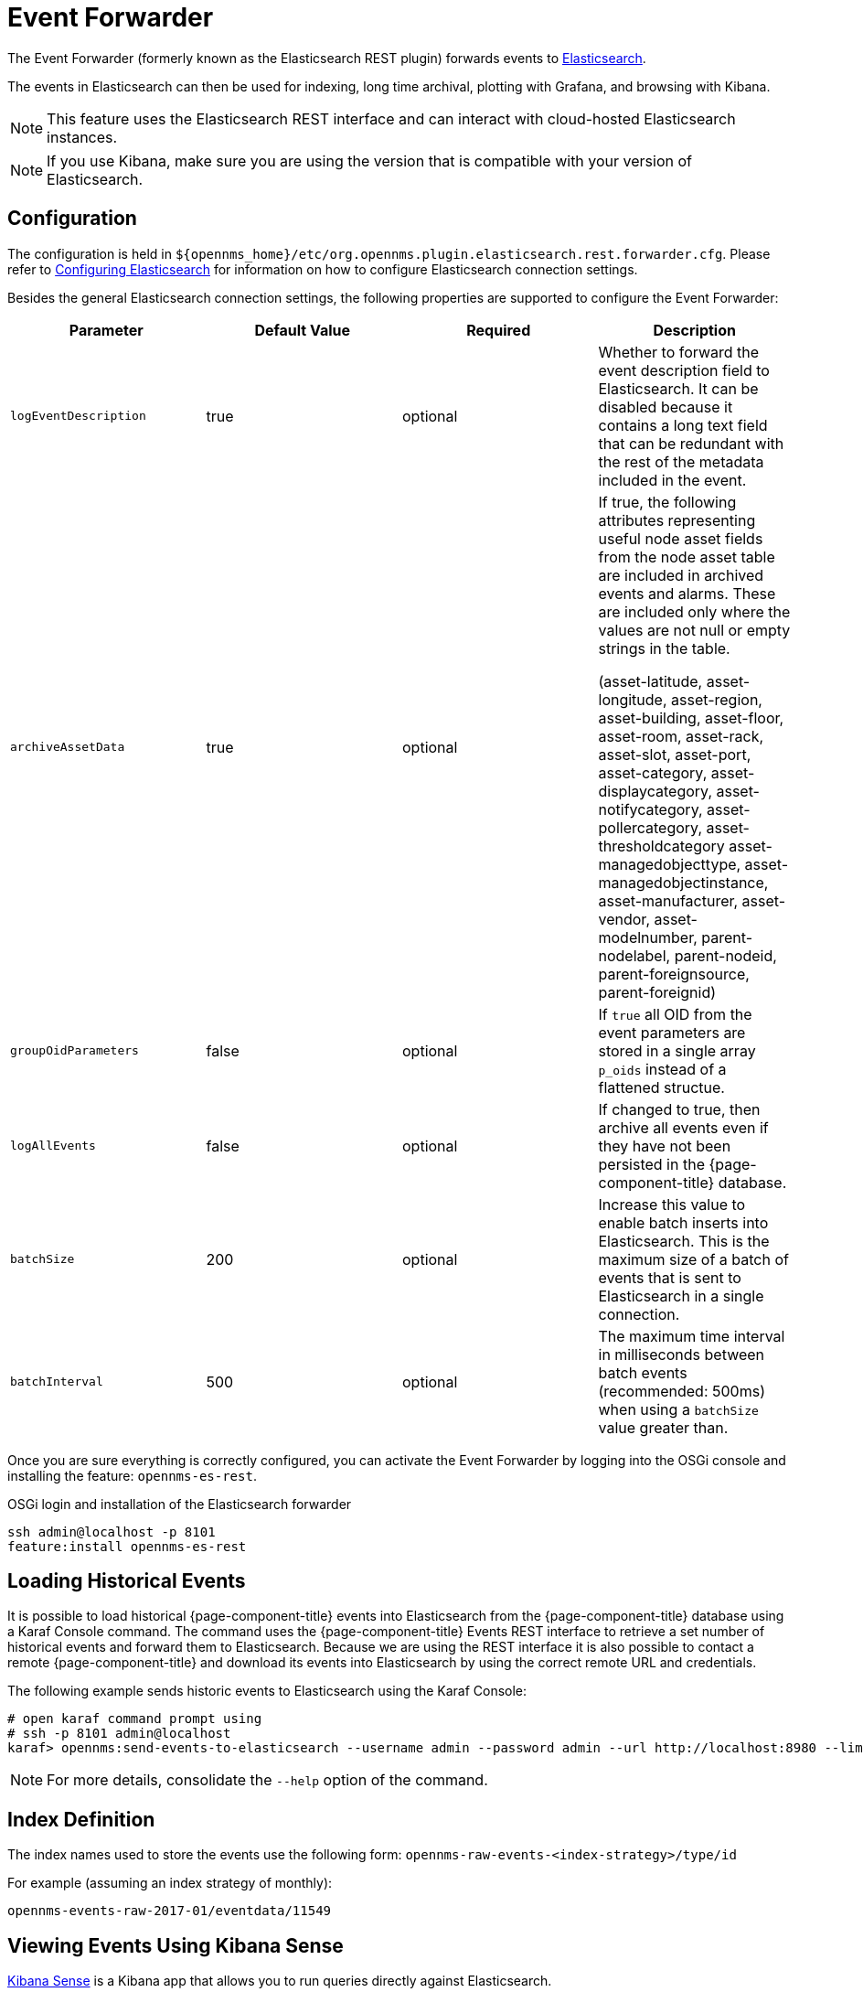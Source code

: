 
= Event Forwarder

The Event Forwarder (formerly known as the Elasticsearch REST plugin) forwards events to https://github.com/elastic/elasticsearch[Elasticsearch].

The events in Elasticsearch can then be used for indexing, long time archival, plotting with Grafana, and browsing with Kibana.

NOTE: This feature uses the Elasticsearch REST interface and can interact with cloud-hosted Elasticsearch instances.

NOTE: If you use Kibana, make sure you are using the version that is compatible with your version of Elasticsearch.

== Configuration

The configuration is held in `$\{opennms_home}/etc/org.opennms.plugin.elasticsearch.rest.forwarder.cfg`.
Please refer to <<elasticsearch/introduction.adoc#ga-elasticsearch-integration-configuration, Configuring Elasticsearch>> for information on how to configure Elasticsearch connection settings.

Besides the general Elasticsearch connection settings, the following properties are supported to configure the Event Forwarder:

[options="header, %autowidth"]
|===
| Parameter | Default Value | Required  | Description

|`logEventDescription`
| true
| optional
| Whether to forward the event description field to Elasticsearch. It can be disabled because it contains a long text field that can be redundant with the rest of the metadata included in the event.

|`archiveAssetData`
| true
| optional
| If true, the following attributes representing useful node asset fields from the node asset table are included in archived events and alarms. These are included only where the values are not null or empty strings in the table.

(asset-latitude, asset-longitude, asset-region, asset-building, asset-floor, asset-room, asset-rack, asset-slot, asset-port, asset-category, asset-displaycategory, asset-notifycategory, asset-pollercategory, asset-thresholdcategory asset-managedobjecttype, asset-managedobjectinstance, asset-manufacturer, asset-vendor, asset-modelnumber, parent-nodelabel, parent-nodeid, parent-foreignsource, parent-foreignid)

|`groupOidParameters`
| false
| optional
| If `true` all OID from the event parameters are stored in a single array `p_oids` instead of a flattened structue.

|`logAllEvents`
| false
| optional
| If changed to true, then archive all events even if they have not been persisted in the {page-component-title} database.

|`batchSize`
| 200
| optional
| Increase this value to enable batch inserts into Elasticsearch. This is the maximum size of a batch of events that is sent to Elasticsearch in a single connection.

|`batchInterval`
| 500
| optional
| The maximum time interval in milliseconds between batch events (recommended: 500ms) when using a `batchSize` value greater than.

|===

Once you are sure everything is correctly configured, you can activate the Event Forwarder by logging into the OSGi console and installing the feature: `opennms-es-rest`.

.OSGi login and installation of the Elasticsearch forwarder
[source, shell]
----
ssh admin@localhost -p 8101
feature:install opennms-es-rest
----

== Loading Historical Events

It is possible to load historical {page-component-title} events into Elasticsearch from the {page-component-title} database using a Karaf Console command.
The command uses the {page-component-title} Events REST interface to retrieve a set number of historical events and forward them to Elasticsearch.
Because we are using the REST interface it is also possible to contact a remote {page-component-title} and download its events into Elasticsearch by using the correct remote URL and credentials.

The following example sends historic events to Elasticsearch using the Karaf Console:

----
# open karaf command prompt using
# ssh -p 8101 admin@localhost
karaf> opennms:send-events-to-elasticsearch --username admin --password admin --url http://localhost:8980 --limit 10 --offset 0
----

NOTE: For more details, consolidate the `--help` option of the command.

== Index Definition

The index names used to store the events use the following form: `opennms-raw-events-<index-strategy>/type/id`

For example (assuming an index strategy of monthly):

----
opennms-events-raw-2017-01/eventdata/11549
----

== Viewing Events Using Kibana Sense

https://www.elastic.co/guide/en/sense/current/installing.html[Kibana Sense] is a Kibana app that allows you to run queries directly against Elasticsearch.

If you install Kibana Sense, you can use the following commands to view the events sent to Elasticsearch.
You should review the https://www.elastic.co/guide/en/elasticsearch/reference/current/search.html)
[Elasticsearch REST API documentation] to understand how to specify searches.

Example searches to use in Kibana Sense (you can copy the whole contents of this panel into Kibana Sense as a set of examples):

----
# Search all the events indexes

GET /opennms-events-*/_search

# Search all the raw events indexes

GET /opennms-events-raw*/_search

# Delete all the events indexes

DELETE /opennms-events-*/

# Get all the raw events indexes

GET /opennms-events-raw*/
----
